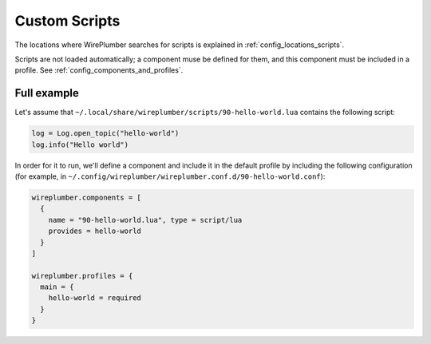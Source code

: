 .. _scripting_custom_scripts:

Custom Scripts
==============

The locations where WirePlumber searches for scripts is explained in
:ref:`config_locations_scripts`.

Scripts are not loaded automatically; a component muse be defined for them, and
this component must be included in a profile. See
:ref:`config_components_and_profiles`.

Full example
------------

Let's assume that ``~/.local/share/wireplumber/scripts/90-hello-world.lua``
contains the following script:

.. code-block:: lua

   log = Log.open_topic("hello-world")
   log.info("Hello world")

In order for it to run, we'll define a component and include it in the default
profile by including the following configuration (for example, in
``~/.config/wireplumber/wireplumber.conf.d/90-hello-world.conf``):

.. code-block::

    wireplumber.components = [
      {
        name = "90-hello-world.lua", type = script/lua
        provides = hello-world
      }
    ]

    wireplumber.profiles = {
      main = {
        hello-world = required
      }
    }
